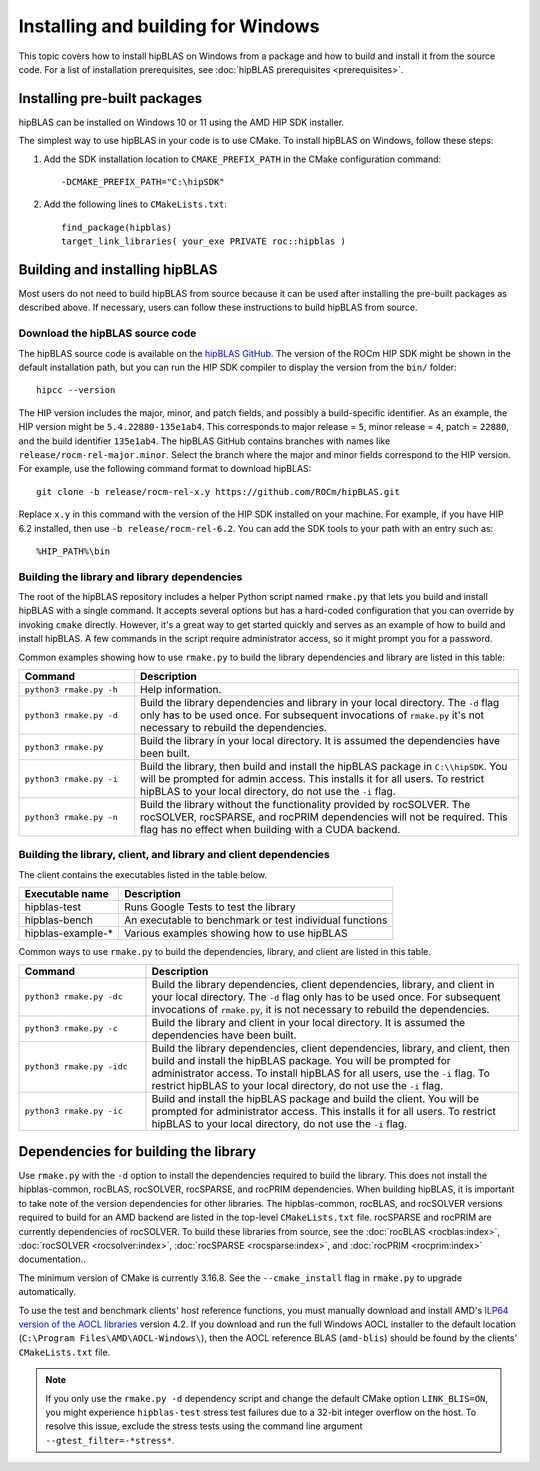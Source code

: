 .. meta::
  :description: Installing and Building hipBLAS for Windows
  :keywords: hipBLAS, rocBLAS, BLAS, ROCm, API, Linear Algebra, documentation, Windows installation, build

.. _windows-install:

***********************************
Installing and building for Windows
***********************************

This topic covers how to install hipBLAS on Windows from a package and how to build and install it from the source code.
For a list of installation prerequisites, see :doc:`hipBLAS prerequisites <prerequisites>`.

Installing pre-built packages
=============================

hipBLAS can be installed on Windows 10 or 11 using the AMD HIP SDK installer.

The simplest way to use hipBLAS in your code is to use CMake. To install hipBLAS on Windows, follow these steps:

#. Add the SDK installation location to ``CMAKE_PREFIX_PATH`` in the CMake configuration command:

   ::

      -DCMAKE_PREFIX_PATH="C:\hipSDK"


#. Add the following lines to ``CMakeLists.txt``:

   ::

      find_package(hipblas)
      target_link_libraries( your_exe PRIVATE roc::hipblas )

Building and installing hipBLAS
===============================

Most users do not need to build hipBLAS from source because it can be used after installing the pre-built packages as described above.
If necessary, users can follow these instructions to build hipBLAS from source.

Download the hipBLAS source code
--------------------------------

The hipBLAS source code is available on the `hipBLAS GitHub <https://github.com/ROCm/hipBLAS>`_.
The version of the ROCm HIP SDK might be shown in the default installation path,
but you can run the HIP SDK compiler to display the version from the ``bin/`` folder:

::

    hipcc --version

The HIP version includes the major, minor, and patch fields, and possibly a build-specific identifier.
As an example, the HIP version might be ``5.4.22880-135e1ab4``.
This corresponds to major release = ``5``, minor release = ``4``, patch = ``22880``, and the build identifier ``135e1ab4``.
The hipBLAS GitHub contains branches with names like ``release/rocm-rel-major.minor``. Select the branch where the major and minor
fields correspond to the HIP version.
For example, use the following command format to download hipBLAS:

::

    git clone -b release/rocm-rel-x.y https://github.com/ROCm/hipBLAS.git

Replace ``x.y`` in this command with the version of the HIP SDK installed on your machine.
For example, if you have HIP 6.2 installed, then use ``-b release/rocm-rel-6.2``.
You can add the SDK tools to your path with an entry such as:

::

    %HIP_PATH%\bin

Building the library and library dependencies
---------------------------------------------

The root of the hipBLAS repository includes a helper Python script named ``rmake.py`` that lets you build and install hipBLAS
with a single command. It accepts several options but has a hard-coded configuration
that you can override by invoking ``cmake`` directly. However, it's a great way to get started quickly and serves
as an example of how to build and install hipBLAS.
A few commands in the script require administrator access, so it might prompt you for a password.

Common examples showing how to use ``rmake.py`` to build the library dependencies and library are listed
in this table:

.. csv-table::
   :header: "Command","Description"
   :widths: 30, 100

   "``python3 rmake.py -h``", "Help information."
   "``python3 rmake.py -d``", "Build the library dependencies and library in your local directory. The ``-d`` flag only has to be used once. For subsequent invocations of ``rmake.py`` it's not necessary to rebuild the dependencies."
   "``python3 rmake.py``", "Build the library in your local directory. It is assumed the dependencies have been built."
   "``python3 rmake.py -i``", "Build the library, then build and install the hipBLAS package in ``C:\\hipSDK``. You will be prompted for admin access. This installs it for all users. To restrict hipBLAS to your local directory, do not use the ``-i`` flag."
   "``python3 rmake.py -n``", "Build the library without the functionality provided by rocSOLVER. The rocSOLVER, rocSPARSE, and rocPRIM dependencies will not be required. This flag has no effect when building with a CUDA backend."


Building the library, client, and library and client dependencies
-------------------------------------------------------------------

The client contains the executables listed in the table below.

================= ====================================================
Executable name   Description
================= ====================================================
hipblas-test      Runs Google Tests to test the library
hipblas-bench     An executable to benchmark or test individual functions
hipblas-example-* Various examples showing how to use hipBLAS
================= ====================================================

Common ways to use ``rmake.py`` to build the dependencies, library, and client are
listed in this table.

.. csv-table::
   :header: "Command","Description"
   :widths: 33, 97

   "``python3 rmake.py -dc``", "Build the library dependencies, client dependencies, library, and client in your local directory. The ``-d`` flag only has to be used once. For subsequent invocations of ``rmake.py``, it is not necessary to rebuild the dependencies."
   "``python3 rmake.py -c``", "Build the library and client in your local directory. It is assumed the dependencies have been built."
   "``python3 rmake.py -idc``", "Build the library dependencies, client dependencies, library, and client, then build and install the hipBLAS package. You will be prompted for administrator access. To install hipBLAS for all users, use the ``-i`` flag. To restrict hipBLAS to your local directory, do not use the ``-i`` flag."
   "``python3 rmake.py -ic``", "Build and install the hipBLAS package and build the client. You will be prompted for administrator access. This installs it for all users. To restrict hipBLAS to your local directory, do not use the ``-i`` flag."

Dependencies for building the library
=====================================

Use ``rmake.py`` with the ``-d`` option to install the dependencies required to build the library.
This does not install the hipblas-common, rocBLAS, rocSOLVER, rocSPARSE, and rocPRIM dependencies.
When building hipBLAS, it is important to take note of the version dependencies for other libraries. The hipblas-common,
rocBLAS, and rocSOLVER versions required to build for an AMD backend are listed in the top-level ``CMakeLists.txt`` file.
rocSPARSE and rocPRIM are currently dependencies of rocSOLVER. To build these libraries from source,
see the :doc:`rocBLAS <rocblas:index>`,
:doc:`rocSOLVER <rocsolver:index>`, :doc:`rocSPARSE <rocsparse:index>`,
and :doc:`rocPRIM <rocprim:index>` documentation..

The minimum version of CMake is currently 3.16.8. See the ``--cmake_install`` flag in ``rmake.py`` to
upgrade automatically.

To use the test and benchmark clients' host reference functions, you must manually download and install
AMD's `ILP64 version of the AOCL libraries <https://www.amd.com/en/developer/aocl.html>`_ version 4.2.
If you download and run the full Windows AOCL installer to the default location (``C:\Program Files\AMD\AOCL-Windows\``),
then the AOCL reference BLAS (``amd-blis``) should be found by the clients' ``CMakeLists.txt`` file.

.. note::

   If you only use the ``rmake.py -d`` dependency script and change the default CMake option ``LINK_BLIS=ON``,
   you might experience ``hipblas-test`` stress test failures due to a 32-bit integer overflow
   on the host. To resolve this issue, exclude the stress tests using the command line argument ``--gtest_filter=-*stress*``.
